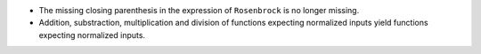 - The missing closing parenthesis in the expression of ``Rosenbrock`` is no longer missing.
- Addition, substraction, multiplication and division of functions expecting normalized inputs yield functions expecting normalized inputs.
